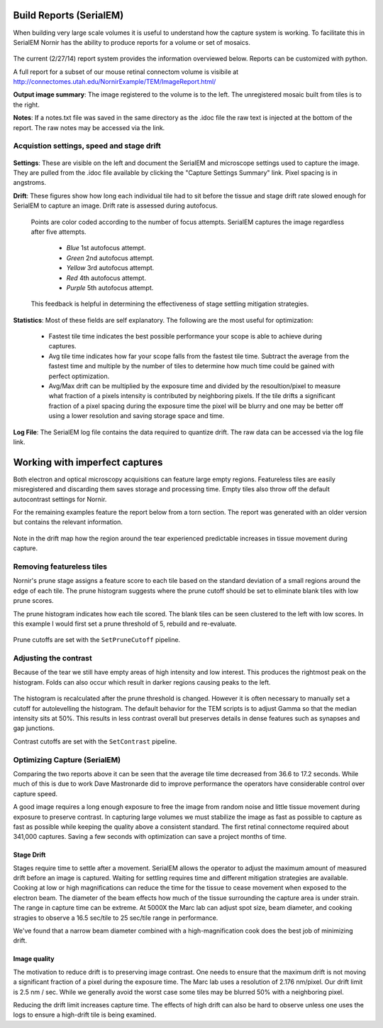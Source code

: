 
Build Reports (SerialEM)
------------------------

When building very large scale volumes it is useful to understand how the capture system is working.  To facilitate this in SerialEM Nornir has the ability to produce reports for a volume or set of mosaics.

.. figure:: SerialEM\SerialEMReportExample.png 

The current (2/27/14) report system provides the information overviewed below.  Reports can be customized with python.

A full report for a subset of our mouse retinal connectom volume is visibile at `http://connectomes.utah.edu/NornirExample/TEM/ImageReport.html/`_

**Output image summary**:  The image registered to the volume is to the left.  The unregistered mosaic built from tiles is to the right.

**Notes**: If a notes.txt file was saved in the same directory as the .idoc file the raw text is injected at the bottom of the report.  The raw notes may be accessed via the link. 

Acquistion settings, speed and stage drift
==========================================

.. figure:: SerialEM\SerialEMReportExampleDrift.png

**Settings**: These are visible on the left and document the SerialEM and microscope settings used to capture the image.  They are pulled from the .idoc file available by clicking the "Capture Settings Summary" link.  Pixel spacing is in angstroms.

**Drift**:  These figures show how long each individual tile had to sit before the tissue and stage drift rate slowed enough for SerialEM to capture an image.  Drift rate is assessed during autofocus.  
  
  Points are color coded according to the number of focus attempts.  SerialEM captures the image regardless after five attempts.
 
   * *Blue*   1st autofocus attempt.
   * *Green*  2nd autofocus attempt.
   * *Yellow* 3rd autofocus attempt.
   * *Red*    4th autofocus attempt.
   * *Purple* 5th autofocus attempt.    

  This feedback is helpful in determining the effectiveness of stage settling mitigation strategies.
  
**Statistics**:  Most of these fields are self explanatory.  The following are the most useful for optimization:

  * Fastest tile time indicates the best possible performance your scope is able to achieve during captures.
  * Avg tile time indicates how far your scope falls from the fastest tile time.  Subtract the average from the fastest time and multiple by the number of tiles to determine how much time could be gained with perfect optimization.
  * Avg/Max drift can be multiplied by the exposure time and divided by the resoultion/pixel to measure what fraction of a pixels intensity is contributed by neighboring pixels.  If the tile drifts a significant fraction of a pixel spacing during the exposure time the pixel will be blurry and one may be better off using a lower resolution and saving storage space and time.
  
**Log File**: The SerialEM log file contains the data required to quantize drift.  The raw data can be accessed via the log file link.
     

Working with imperfect captures
-------------------------------

Both electron and optical microscopy acquisitions can feature large empty regions.  Featureless tiles are easily misregistered and discarding them saves storage and processing time. Empty tiles also throw off the default autocontrast settings for Nornir.  

For the remaining examples feature the report below from a torn section.  The report was generated with an older version but contains the relevant information.

.. figure:: SerialEM\75_DamagedOverview.png
   
Note in the drift map how the region around the tear experienced predictable increases in tissue movement during capture.
 

Removing featureless tiles
==========================

Nornir's prune stage assigns a feature score to each tile based on the standard deviation of a small regions around the edge of each tile.  The prune histogram suggests where the prune cutoff should be set to eliminate blank tiles with low prune scores.

The prune histogram indicates how each tile scored.  The blank tiles can be seen clustered to the left with low scores.  In this example I would first set a prune threshold of 5, rebuild and re-evaluate.

.. figure:: SerialEM\75_PruneScores.png

Prune cutoffs are set with the ``SetPruneCutoff`` pipeline.

Adjusting the contrast
======================

Because of the tear we still have empty areas of high intensity and low interest.  This produces the rightmost peak on the histogram.  Folds can also occur which result in darker regions causing peaks to the left.   

.. figure:: SerialEM/75_Histogram.png

The histogram is recalculated after the prune threshold is changed.  However it is often necessary to manually set a cutoff for autolevelling the histogram.  The default behavior for the TEM scripts is to adjust Gamma so that the median intensity sits at 50%.  This results in less contrast overall but preserves details in dense features such as synapses and gap junctions.

Contrast cutoffs are set with the ``SetContrast`` pipeline.


Optimizing Capture (SerialEM)
=============================

Comparing the two reports above it can be seen that the average tile time decreased from 36.6 to 17.2 seconds.  While much of this is due to work
Dave Mastronarde did to improve performance the operators have considerable control over capture speed.  

A good image requires a long enough exposure to free the image from random noise and little tissue movement during exposure to preserve contrast.
In capturing large volumes we must stabilize the image as fast as possible to capture as fast as possible while keeping the quality above a
consistent standard.  The first retinal connectome required about 341,000 captures.  Saving a few seconds with optimization can save a project months of time.

Stage Drift
___________
  
Stages require time to settle after a movement.  SerialEM allows the operator to adjust the maximum amount of measured drift before an image is captured.
Waiting for settling requires time and different mitigation strategies are available.  Cooking at low or high magnifications can reduce the time
for the tissue to cease movement when exposed to the electron beam.  The diameter of the beam effects how much of the tissue surrounding the capture area is 
under strain.  The range in capture time can be extreme.  At 5000X the Marc lab can adjust spot size, beam diameter, and cooking stragies to observe a 
16.5 sec/tile to 25 sec/tile range in performance.

We've found that a narrow beam diameter combined with a high-magnification cook does the best job of minimizing drift.

Image quality
_____________

The motivation to reduce drift is to preserving image contrast.  One needs to ensure that the maximum drift is not moving a significant 
fraction of a pixel during the exposure time.  The Marc lab uses a resolution of 2.176 nm/pixel.  Our drift limit is 2.5 nm / sec.  While we generally
avoid the worst case some tiles may be blurred 50% with a neighboring pixel.

Reducing the drift limit increases capture time.  The effects of high drift can also be hard to observe unless one uses the logs to ensure a high-drift tile is being examined.

.. _http://connectomes.utah.edu/NornirExample/TEM/ImageReport.html/: http://connectomes.utah.edu/NornirExample/TEM/ImageReport.html/  